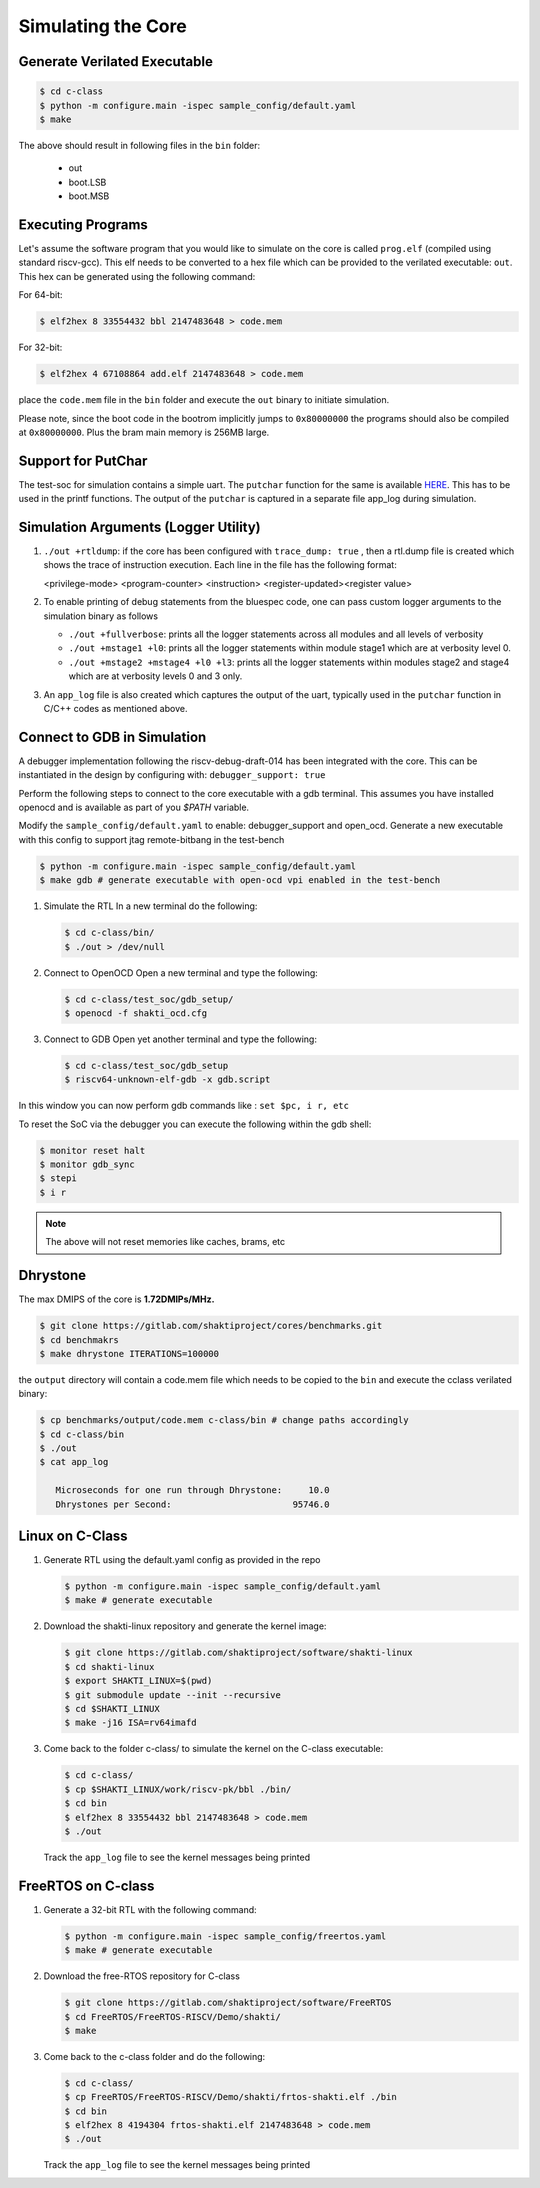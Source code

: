 ###################
Simulating the Core
###################

Generate Verilated Executable
-----------------------------

.. code-block:: bash

  $ cd c-class
  $ python -m configure.main -ispec sample_config/default.yaml
  $ make

The above should result in following files in the ``bin`` folder:

 - out
 - boot.LSB
 - boot.MSB

Executing Programs
------------------

Let's assume the software program that you would like to simulate on the core is called 
``prog.elf`` (compiled using standard riscv-gcc). This elf needs to be converted
to a hex file which can be provided to the verilated executable: ``out``. This
hex can be generated using the following command:

For 64-bit:

.. code-block:: bash

  $ elf2hex 8 33554432 bbl 2147483648 > code.mem

For 32-bit:

.. code-block:: bash

  $ elf2hex 4 67108864 add.elf 2147483648 > code.mem

place the ``code.mem`` file in the ``bin`` folder and execute the ``out`` binary
to initiate simulation.

Please note, since the boot code in the bootrom implicitly jumps to ``0x80000000`` the programs 
should also be compiled at ``0x80000000``. Plus the bram main memory is 256MB large. 

Support for PutChar
-------------------

The test-soc for simulation contains a simple uart. The ``putchar`` function for the same is available 
`HERE <https://gitlab.com/shaktiproject/uncore/devices/blob/master/uart/uart_driver.c>`_. 
This has to be used in the printf functions. The output of the ``putchar`` is captured in a separate 
file app_log during simulation.

Simulation Arguments (Logger Utility)
-------------------------------------

1. ``./out +rtldump``: if the core has been configured with ``trace_dump: true``
   , then a rtl.dump
   file is created which shows the trace of instruction execution. Each line
   in the file has the following format:

   <privilege-mode> <program-counter> <instruction> <register-updated><register value>

2. To enable printing of debug statements from the bluespec code, one can pass
   custom logger arguments to the simulation binary as follows

   - ``./out +fullverbose``: prints all the logger statements across all modules
     and all levels of verbosity
   - ``./out +mstage1 +l0``: prints all the logger statements within module
     stage1 which are at verbosity level 0. 
   - ``./out +mstage2 +mstage4 +l0 +l3``: prints all the logger statements
     within modules stage2 and stage4 which are at verbosity levels 0 and 3
     only.
      
3. An ``app_log`` file is also created which captures the output of the uart,
   typically used in the ``putchar`` function in C/C++ codes as mentioned
   above.

Connect to GDB in Simulation
----------------------------

A debugger implementation following the riscv-debug-draft-014 has been integrated with the core.
This can be instantiated in the design by configuring with: ``debugger_support: true``

Perform the following steps to connect to the core executable with a gdb terminal. 
This assumes you have installed openocd and is available as part of you `$PATH` variable.

Modify the ``sample_config/default.yaml`` to enable:  debugger_support and open_ocd. 
Generate a new executable with this config to support jtag remote-bitbang in the
test-bench

.. code-block:: bash

  $ python -m configure.main -ispec sample_config/default.yaml
  $ make gdb # generate executable with open-ocd vpi enabled in the test-bench

1. Simulate the RTL
   In a new terminal do the following:
   
   .. code-block:: bash
   
     $ cd c-class/bin/
     $ ./out > /dev/null

2. Connect to OpenOCD
   Open a new terminal and type the following:
   
   .. code-block:: bash
   
   
     $ cd c-class/test_soc/gdb_setup/
     $ openocd -f shakti_ocd.cfg

3. Connect to GDB
   Open yet another terminal and type the following:
   
   .. code-block:: bash
   
     $ cd c-class/test_soc/gdb_setup
     $ riscv64-unknown-elf-gdb -x gdb.script

In this window you can now perform gdb commands like : ``set $pc, i r, etc``

To reset the SoC via the debugger you can execute the following within the gdb shell:

.. code:: bash

  $ monitor reset halt
  $ monitor gdb_sync
  $ stepi
  $ i r

.. note:: The above will not reset memories like caches, brams, etc

Dhrystone
---------------------

The max DMIPS of the core is **1.72DMIPs/MHz.**

.. code:: bash

  $ git clone https://gitlab.com/shaktiproject/cores/benchmarks.git
  $ cd benchmakrs
  $ make dhrystone ITERATIONS=100000

the ``output`` directory will contain a code.mem file which needs to be copied
to the ``bin`` and execute the cclass verilated binary:

.. code:: bash

   $ cp benchmarks/output/code.mem c-class/bin # change paths accordingly
   $ cd c-class/bin
   $ ./out
   $ cat app_log

      Microseconds for one run through Dhrystone:     10.0
      Dhrystones per Second:                       95746.0


Linux on C-Class
----------------

1. Generate RTL using the default.yaml config as provided in the repo

   .. code-block:: bash

    $ python -m configure.main -ispec sample_config/default.yaml
    $ make # generate executable

2. Download the shakti-linux repository  and generate the kernel image:

   .. code-block:: bash

     $ git clone https://gitlab.com/shaktiproject/software/shakti-linux
     $ cd shakti-linux
     $ export SHAKTI_LINUX=$(pwd)
     $ git submodule update --init --recursive
     $ cd $SHAKTI_LINUX
     $ make -j16 ISA=rv64imafd

3. Come back to the folder c-class/ to simulate the kernel on the
   C-class executable:

   .. code-block:: bash

     $ cd c-class/
     $ cp $SHAKTI_LINUX/work/riscv-pk/bbl ./bin/
     $ cd bin
     $ elf2hex 8 33554432 bbl 2147483648 > code.mem
     $ ./out

   Track the ``app_log`` file to see the kernel messages being printed

FreeRTOS on C-class
-------------------

1. Generate a 32-bit RTL with the following command:
   
   .. code-block:: bash

    $ python -m configure.main -ispec sample_config/freertos.yaml
    $ make # generate executable

2. Download the free-RTOS repository for C-class
   
   .. code-block:: bash

    $ git clone https://gitlab.com/shaktiproject/software/FreeRTOS
    $ cd FreeRTOS/FreeRTOS-RISCV/Demo/shakti/
    $ make

3. Come back to the c-class folder and do the following:

   .. code-block:: bash

     $ cd c-class/
     $ cp FreeRTOS/FreeRTOS-RISCV/Demo/shakti/frtos-shakti.elf ./bin
     $ cd bin
     $ elf2hex 8 4194304 frtos-shakti.elf 2147483648 > code.mem
     $ ./out
   
   Track the ``app_log`` file to see the kernel messages being printed

